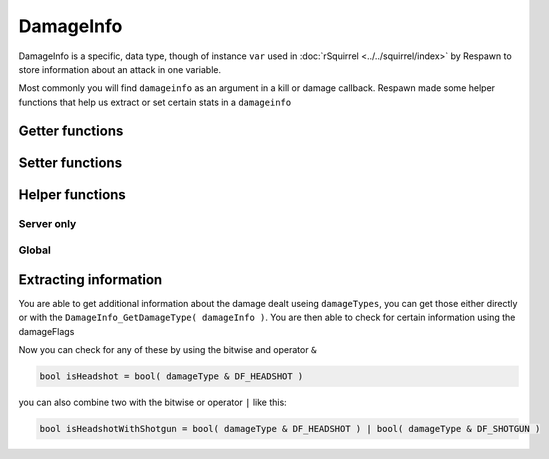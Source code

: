 DamageInfo
=========================

DamageInfo is a specific, data type, though of instance ``var`` used in :doc:`rSquirrel <../../squirrel/index>` by Respawn to store information about an attack in one variable.

Most commonly you will find ``damageinfo`` as an argument in a kill or damage callback. Respawn made some helper functions that help us extract or set certain stats in a ``damageinfo``


Getter functions
---------------

.. cpp:function:: int DamageInfo_GetDamageSourceIdentifier( var damageInfo )

    returns the ``eDamageSourceId``
    
    ``damageSourceId`` is an ``int`` that references an ``enum`` and can be used to identify what source damage came from. 

    ``damageSourceId`` is mostly found as an argument in some kill and damage related functions. Respawn has created a function that will attempt to localise the damageSourceId inputed.
    To add your own custom ``damageSourceID`` , see: :doc:`customdamagesources`

    Other useful functions can be found in the ``damageinfo`` section of this page and in :doc:`entities`

    ``GetObitFromdamageSourceId`` is a global function that attempts to localise the ``damageSourceId`` inputed, if it cannot get a localised string it will simply return the localisation string of the source.


.. cpp:function:: float DamageInfo_GetDamage( var damageInfo )

    returns the damage inflicted to the target


.. cpp:function:: vector DamageInfo_GetDamagePosition( var damageInfo )


.. cpp:function:: vector DamageInfo_GetDamageForce( var damageInfo )


.. cpp:function:: unknown DamageInfo_GetDamageFlags( var damageInfo )


.. cpp:function:: var DamageInfo_GetDamageWeaponName( var damageInfo )

    While this returns a ``var`` it can be casted to a string with ``expect string( DamageInfo_GetDamageWeaponName( damageInfo ) )``


.. cpp:function:: entity DamageInfo_GetWeapon( var damageInfo )


.. cpp:function:: entity DamageInfo_GetAttacker( var damageInfo )


.. cpp:function:: entity DamageInfo_GetInflictor( var damageInfo )


.. cpp:function:: int DamageInfo_GetCustomDamageType( var damageInfo )


.. cpp:function:: int DamageInfo_GetHitBox( var damageInfo )


.. cpp:function:: int DamageInfo_GetHitGroup( var damageInfo )


.. cpp:function:: float DamageInfo_GetDistFromAttackOrigin( var damageInfo )


.. cpp:function:: float GetCriticalScaler( entity ent, var damageInfo )

.. cpp:function:: int DamageInfo_GetDamageType( damageInfo ) 


Setter functions
----------------

.. cpp:function:: void DamageInfo_SetDamage( damageInfo, float damage )


.. cpp:function:: void DamageInfo_SetDeathPackage( damageInfo, string type )


.. cpp:function:: void DamageInfo_SetDamageForce( damageInfo, vector force )


.. cpp:function:: void DamageInfo_SetForceKill( var damageInfo, bool )


.. cpp:function:: void DamageInfo_SetCustomDamageType( damageInfo, damageType )


Helper functions
----------------

Server only 
^^^^^^^^^^^

.. cpp:function:: bool HeavyArmorCriticalHitRequired( var damageInfo )


.. cpp:function:: bool CritWeaponInDamageInfo( var damageInfo )


.. cpp:function:: float GetCriticalScaler( ent, damageInfo )


Global 
^^^^^^

.. cpp:function:: bool IsValidHeadShot( var damageInfo = null, entity victim = null, entity attacker = null, entity weapon = null, int hitGroup = -1, float attackDist = -1.0, entity inflictor = null )


.. cpp:function:: bool IsMaxRangeShot( damageInfo )


.. cpp:function:: bool IsMidRangeShot( damageInfo )


.. cpp:function:: bool IsInstantDeath( var damageInfo )


.. cpp:function:: bool IsTitanCrushDamage( damageInfo )


.. cpp:function:: bool IsSuicide( entity attacker, entity victim, int damageSourceId )


.. cpp:function:: string GetObitFromdamageSourceId( int damageSourceId )


Extracting information
----------------------

You are able to get additional information about the damage dealt useing ``damageTypes``, you can get those either directly or with the ``DamageInfo_GetDamageType( damageInfo )``.
You are then able to check for certain information using the damageFlags 

.. dropdown:: Damage flags 

    List of all Damage flags


    ======================    =======
    Variable name             Value
    ======================    =======
    DF_GIB					  1
    DF_DISSOLVE				  2
    DF_INSTANT				  3
    DF_NO_SELF_DAMAGE		  4
    DF_IMPACT				  5
    DF_BYPASS_SHIELD		  6
    DF_RAGDOLL				  7
    DF_TITAN_STEP 			  8
    DF_RADIUS_DAMAGE 	      9
    DF_ELECTRICAL 			  10
    DF_BULLET 				  11
    DF_EXPLOSION			  12
    DF_MELEE				  13
    DF_NO_INDICATOR			  14
    DF_KNOCK_BACK			  15
    DF_STOPS_TITAN_REGEN	  16
    DF_DISMEMBERMENT		  17
    DF_MAX_RANGE			  18
    DF_SHIELD_DAMAGE		  19
    DF_CRITICAL				  20
    DF_SKIP_DAMAGE_PROT		  21
    DF_HEADSHOT				  22
    DF_VORTEX_REFIRE		  23
    DF_RODEO				  24
    DF_BURN_CARD_WEAPON		  25
    DF_KILLSHOT				  26
    DF_SHOTGUN				  27
    DF_SKIPS_DOOMED_STATE	  28
    DF_DOOMED_HEALTH_LOSS	  29
    DF_DOOM_PROTECTED		  30
    DF_DOOM_FATALITY		  31
    DF_NO_HITBEEP			  32
    ======================    =======
    


.. dropdown:: Damage types


    .. code-block:: 


        global enum damageTypes
        {
            gibs 				= (DF_GIB)
            largeCaliberExp		= (DF_BULLET | DF_GIB | DF_EXPLOSION)
            gibBullet			= (DF_BULLET | DF_GIB)
            instant				= (DF_INSTANT)
            dissolve			= (DF_DISSOLVE)
            projectileImpact	= (DF_GIB)
            pinkMist 			= (DF_GIB) //If updated from DF_GIB, change the DF_GIB in Arc Cannon to match.
            ragdoll				= (DF_RAGDOLL)
            titanStepCrush		= (DF_TITAN_STEP)
            arcCannon			= (DF_DISSOLVE | DF_GIB | DF_ELECTRICAL )
            electric			= (DF_ELECTRICAL) //Only increases Vortex Shield decay for bullet weapons atm.
            explosive			= (DF_RAGDOLL | DF_EXPLOSION )
            bullet				= (DF_BULLET)
            largeCaliber		= (DF_BULLET | DF_KNOCK_BACK)
            shotgun				= (DF_BULLET | DF_GIB | DF_SHOTGUN )
            titanMelee			= (DF_MELEE | DF_RAGDOLL)
            titanBerserkerMelee	= (DF_MELEE | DF_RAGDOLL)
            titanEjectExplosion	= (DF_GIB | DF_EXPLOSION)
            dissolveForce		= (DF_DISSOLVE | DF_KNOCK_BACK | DF_EXPLOSION)
            rodeoBatteryRemoval	= (DF_RODEO | DF_EXPLOSION | DF_STOPS_TITAN_REGEN )
        }



Now you can check for any of these by using the bitwise and operator ``&``

.. code-block::

    bool isHeadshot = bool( damageType & DF_HEADSHOT )

you can also combine two with the bitwise or operator ``|`` like this:

.. code-block::

    bool isHeadshotWithShotgun = bool( damageType & DF_HEADSHOT ) | bool( damageType & DF_SHOTGUN )
